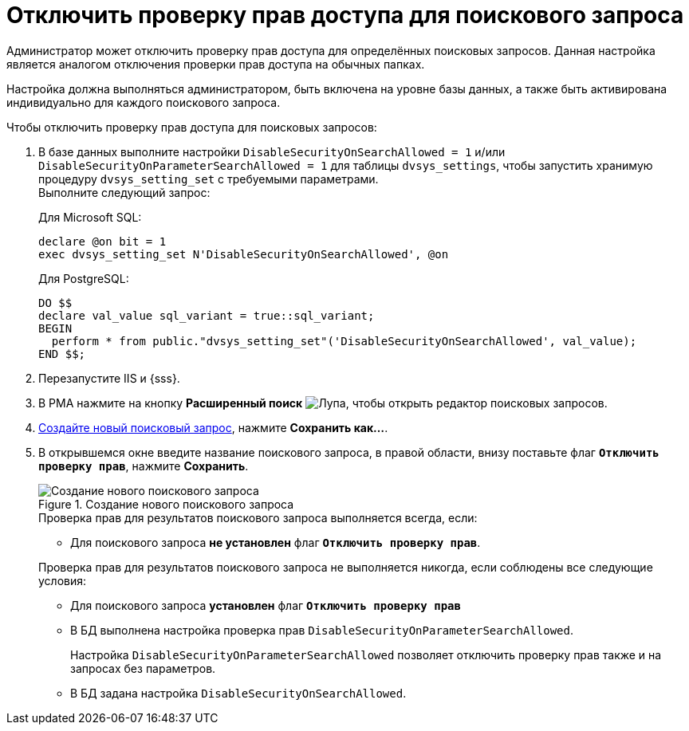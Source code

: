 = Отключить проверку прав доступа для поискового запроса

Администратор может отключить проверку прав доступа для определённых поисковых запросов. Данная настройка является аналогом отключения проверки прав доступа на обычных папках.

Настройка должна выполняться администратором, быть включена на уровне базы данных, а также быть активирована индивидуально для каждого поискового запроса.

// [WARNING]
// ====
// Флаг `*Отключить проверку прав*` не может быть установлен для поисковых запросов, содержащих поисковые слова или параметр. Запрос можно отредактировать, добавив к нему поисковые слова или параметр, но после сохранения такого запроса флаг `*Отключить проверку прав*` будет сброшен.
// ====

.Чтобы отключить проверку прав доступа для поисковых запросов:
. В базе данных выполните настройки `DisableSecurityOnSearchAllowed = 1` и/или `DisableSecurityOnParameterSearchAllowed = 1` для таблицы `dvsys_settings`, чтобы запустить хранимую процедуру `dvsys_setting_set` с требуемыми параметрами. +
Выполните следующий запрос:
+
.Для Microsoft SQL:
[source,sql]
----
declare @on bit = 1
exec dvsys_setting_set N'DisableSecurityOnSearchAllowed', @on
----
+
.Для PostgreSQL:
[source,sql]
----
DO $$
declare val_value sql_variant = true::sql_variant;
BEGIN
  perform * from public."dvsys_setting_set"('DisableSecurityOnSearchAllowed', val_value);
END $$;
----
+
. Перезапустите IIS и {sss}.
. В РМА нажмите на кнопку *Расширенный поиск* image:buttons/magn-glass.png[Лупа], чтобы открыть редактор поисковых запросов.
. xref:search-new.adoc#query[Создайте новый поисковый запрос], нажмите *Сохранить как...*.
. В открывшемся окне введите название поискового запроса, в правой области, внизу поставьте флаг `*Отключить проверку прав*`, нажмите *Сохранить*.
+
.Создание нового поискового запроса
image::advanced-search-query.png[Создание нового поискового запроса]
+
****
.Проверка прав для результатов поискового запроса выполняется всегда, если:
* Для поискового запроса *не установлен* флаг `*Отключить проверку прав*`.

.Проверка прав для результатов поискового запроса не выполняется никогда, если соблюдены все следующие условия:
* Для поискового запроса *установлен* флаг `*Отключить проверку прав*`
* В БД выполнена настройка проверка прав `DisableSecurityOnParameterSearchAllowed`.
+
Настройка `DisableSecurityOnParameterSearchAllowed` позволяет отключить проверку прав также и на запросах без параметров.
+
* В БД задана настройка `DisableSecurityOnSearchAllowed`.
****
